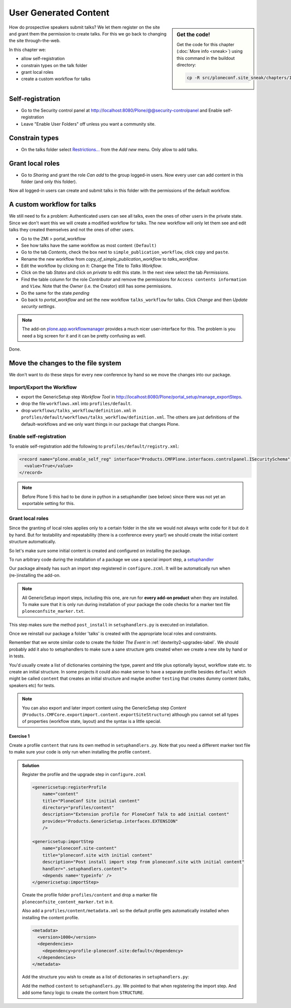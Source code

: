 .. _user-content-label:

User Generated Content
======================

.. sidebar:: Get the code!

    Get the code for this chapter (:doc:`More info <sneak>`) using this command in the buildout directory:

    .. code-block:: bash

        cp -R src/ploneconf.site_sneak/chapters/11_user_generated_content_p5/ src/ploneconf.site


How do prospective speakers submit talks? We let them register on the site and grant them the permission to create talks. For this we go back to changing the site through-the-web.

In this chapter we:

* allow self-registration
* constrain types on the talk folder
* grant local roles
* create a custom workflow for talks


.. _user-content-self-reg-label:

Self-registration
-----------------

* Go to the Security control panel at http://localhost:8080/Plone/@@security-controlpanel and Enable self-registration
* Leave "Enable User Folders" off unless you want a community site.


.. _user-content-constrain-types-label:

Constrain types
---------------

* On the talks folder select `Restrictions… <http://localhost:8080/Plone/the-event/talks/folder_constraintypes_form>`_ from the *Add new* menu. Only allow to add talks.


.. _user-content-local-roles-label:

Grant local roles
-----------------

* Go to *Sharing* and grant the role *Can add* to the group logged-in users. Now every user can add content in this folder (and only this folder).

Now all logged-in users can create and submit talks in this folder with the permissions of the default workflow.


.. _user-content-custom-workflow-label:

A custom workflow for talks
---------------------------

We still need to fix a problem: Authenticated users can see all talks, even the ones of other users in the private state. Since we don't want this we will create a modified workflow for talks. The new workflow will only let them see and edit talks they created themselves and not the ones of other users.

* Go to the ZMI > portal_workflow
* See how talks have the same workflow as most content ``(Default)``
* Go to the tab *Contents*, check the box next to ``simple_publication_workflow``, click ``copy`` and ``paste``.
* Rename the new workflow from *copy_of_simple_publication_workflow* to *talks_workflow*.
* Edit the workflow by clicking on it: Change the Title to *Talks Workflow*.
* Click on the tab *States* and click on *private* to edit this state. In the next view select the tab *Permissions*.
* Find the table column for the role *Contributor* and remove the permissions for ``Access contents information`` and ``View``. Note that the *Owner* (i.e. the Creator) still has some permissions.
* Do the same for the state *pending*
* Go back to *portal_workflow* and set the new workflow ``talks_workflow`` for talks. Click *Change* and then *Update security settings*.

.. note::

    The add-on `plone.app.workflowmanager <https://pypi.python.org/pypi/plone.app.workflowmanager>`_ provides a much nicer user-interface for this. The problem is you need a big screen for it and it can be pretty confusing as well.

Done.


.. _user-content-fs-label:

Move the changes to the file system
-----------------------------------

We don't want to do these steps for every new conference by hand so we move the changes into our package.

Import/Export the Workflow
**************************

* export the GenericSetup step *Workflow Tool* in http://localhost:8080/Plone/portal_setup/manage_exportSteps.
* drop the file ``workflows.xml`` into ``profiles/default``.
* drop ``workflows/talks_workflow/definition.xml`` in ``profiles/default/workflows/talks_workflow/definition.xml``. The others are just definitions of the default-workflows and we only want things in our package that changes Plone.


Enable self-registration
************************

To enable self-registration add the following to ``profiles/default/registry.xml``:

..  code-block:: xml

    <record name="plone.enable_self_reg" interface="Products.CMFPlone.interfaces.controlpanel.ISecuritySchema" field="enable_self_reg">
      <value>True</value>
    </record>

.. note::

   Before Plone 5 this had to be done in python in a setuphandler (see below) since there was not yet an exportable setting for this.


Grant local roles
*****************

Since the granting of local roles applies only to a certain folder in the site we would not always write code for it but do it by hand. But for testability and repeatability (there is a conference every year!) we should create the initial content structure automatically.

So let's make sure some initial content is created and configured on installing the package.

To run arbitrary code during the installation of a package we use a special import step, a `setuphandler <http://docs.plone.org/develop/addons/components/genericsetup.html#custom-installer-code-setuphandlers-py>`_

Our package already has such an import step registered in ``configure.zcml``. It will be automatically run when (re-)installing the add-on.

..  code-block:: xml
    :linenos:

    <genericsetup:importStep
        name="ploneconf.site-postInstall"
        title="ploneconf.site post_install import step"
        description="Post install import step from ploneconf.site"
        handler=".setuphandlers.post_install">
    </genericsetup:importStep>

.. note::

    All GenericSetup import steps, including this one, are run for **every add-on product** when they are installed. To make sure that it is only run during installation of your package the code checks for a marker text file ``ploneconfsite_marker.txt``.

This step makes sure the method ``post_install`` in ``setuphandlers.py`` is executed on installation.

..  code-block:: python
    :linenos:

    # -*- coding: utf-8 -*-
    from Products.CMFPlone.interfaces import INonInstallable
    from zope.interface import implementer
    from Products.CMFPlone.interfaces.constrains import ISelectableConstrainTypes
    from plone import api
    from plone.app.dexterity.behaviors import constrains

    import logging

    PROFILE_ID = 'profile-ploneconf.site:default'
    logger = logging.getLogger(__name__)


    @implementer(INonInstallable)
    class HiddenProfiles(object):

        def getNonInstallableProfiles(self):
            """Hide uninstall profile from site-creation and quickinstaller"""
            return [
                'ploneconf.site:uninstall',
            ]


    def post_install(context):
        """Post install script"""
        if isNotCurrentProfile(context):
            return
        # Do something during the installation of this package
        portal = api.portal.get()
        set_up_content(portal)


    def uninstall(context):
        """Uninstall script"""
        if context.readDataFile('ploneconfsite_uninstall.txt') is None:
            return
        # Do something during the uninstallation of this package


    def isNotCurrentProfile(context):
        return context.readDataFile('ploneconfsite_default.txt') is None


    def set_up_content(portal):
        """Create and configure some initial content"""
        # Abort if there is already a folder 'talks'
        if 'talks' in portal:
            logger.info('An item called "talks" already exists')
            return
        talks = api.content.create(
            container=portal,
            type='Folder',
            id='talks',
            title='Talks')
        api.content.transition(talks, 'publish')

        # Allow logged-in users to create content
        api.group.grant_roles(
            groupname='AuthenticatedUsers',
            roles=['Contributor'],
            obj=talks)

        # Constrain addable types to talk
    #    behavior = ISelectableConstrainTypes(talks)
    #    behavior.setConstrainTypesMode(constrains.ENABLED)
    #    behavior.setLocallyAllowedTypes(['Talk'])
    #    behavior.setImmediatelyAddableTypes(['Talk'])
        logger.info('Created and configured %s' % talks.absolute_url())

Once we reinstall our package a folder 'talks' is created with the appropriate local roles and constraints.

Remember that we wrote similar code to create the folder *The Event* in :ref:`dexterity2-upgrades-label`. We should probably add it also to setuphandlers to make sure a sane structure gets created when we create a new site by hand or in tests.

You'd usually create a list of dictionaries containing the type, parent and title plus optionally layout, workflow state etc. to create an initial structure. In some projects it could also make sense to have a separate profile besides ``default`` which might be called ``content`` that creates an initial structure and maybe another ``testing`` that creates dummy content (talks, speakers etc) for tests.

..  note::

    You can also export and later import content using the GenericSetup step *Content* (``Products.CMFCore.exportimport.content.exportSiteStructure``) although you cannot set all types of properties (workflow state, layout) and the syntax is a little special.


Exercise 1
++++++++++

Create a profile ``content`` that runs its own method in ``setuphandlers.py``. Note that you need a different marker text file to make sure your code is only run when installing the profile ``content``.

..  admonition:: Solution
    :class: toggle

    Register the profile and the upgrade step in ``configure.zcml``

    .. code-block:: xml

        <genericsetup:registerProfile
            name="content"
            title="PloneConf Site initial content"
            directory="profiles/content"
            description="Extension profile for PloneConf Talk to add initial content"
            provides="Products.GenericSetup.interfaces.EXTENSION"
            />

        <genericsetup:importStep
            name="ploneconf.site-content"
            title="ploneconf.site with initial content"
            description="Post install import step from ploneconf.site with initial content"
            handler=".setuphandlers.content">
            <depends name='typeinfo' />
        </genericsetup:importStep>

    Create the profile folder ``profiles/content`` and drop a marker file ``ploneconfsite_content_marker.txt`` in it.

    Also add a ``profiles/content/metadata.xml`` so the default profile gets automatically installed when installing the content profile.

    ..  code-block:: xml

        <metadata>
          <version>1000</version>
          <dependencies>
            <dependency>profile-ploneconf.site:default</dependency>
          </dependencies>
        </metadata>


    Add the structure you wish to create as a list of dictionaries in ``setuphandlers.py``:

    ..  code-block:: python
        :linenos:

        STRUCTURE = [
            {
                'type': 'Document',
                'title': u'Plone Conference 2022',
                'id': 'plone-conference-2022',
                'description': u'',
                'text': u'<h1>Hello World</h1>'
            },
            {
                'type': 'Folder',
                'title': u'The Event',
                'id': 'the-event',
                'description': u'Plone Conference 2022',
                'layout': 'frontpage-for-the-event',
                'children': [{
                    'type': 'Document',
                    'title': u'Frontpage for the-event',
                    'id': 'frontpage-for-the-event',
                    'description': u'',
                    },
                    {
                    'type': 'Folder',
                    'title': u'Talks',
                    'id': 'talks',
                    'description': u'',
                    'layout': 'talklistview',
                    },
                    {
                    'type': 'Folder',
                    'title': u'Training',
                    'id': 'training',
                    'description': u'',
                    },
                    {
                    'type': 'Folder',
                    'title': u'Sprint',
                    'id': 'sprint',
                    'description': u'',
                    },
                ]
            },
            {
                'type': 'Folder',
                'title': u'Talks',
                'id': 'talks',
                'description': u'Submit your talks here!',
                'layout': '@@talklistview',
                'allowed_types': ['talk'],
                'local_roles': [{
                    'group': 'AuthenticatedUsers',
                    'roles': ['Contributor']
                }],
            },
            {
                'type': 'Folder',
                'title': u'News',
                'id': 'news',
                'description': u'News about the Plone Conference',
                'children': [{
                    'type': 'News Item',
                    'title': u'Submit your talks!',
                    'id': 'submit-your-talks',
                    'description': u'',}
                ],
            },
            {
                'type': 'Folder',
                'title': u'Events',
                'id': 'events',
                'description': u'Dates to keep in mind',
            },
        ]

    Add the method ``content`` to ``setuphandlers.py``. We pointed to that when registering the import step. And add some fancy logic to create the content from ``STRUCTURE``.

    ..  code-block:: python
        :linenos:

        def content(context):
            if context.readDataFile('ploneconfsite_content_marker.txt') is None:
                return

            portal = api.portal.get()
            for item in STRUCTURE:
                _create_content(item, portal)


        def _create_content(item, container):
            new = container.get(item['id'], None)
            if not new:
                new = api.content.create(
                    type=item['type'],
                    container=container,
                    title=item['title'],
                    id=item['id'],
                    safe_id=False)
                logger.info('Created item {}'.format(new.absolute_url()))
            if item.get('layout', False):
                new.setLayout(item['layout'])
            if item.get('default-page', False):
                new.setDefaultPage(item['default-page'])
            if item.get('description', False):
                new.setDescription(item['description'])
            if item.get('text', False):
                new.text = RichTextValue(
                    item['text'],
                    'text/html',
                    'text/plain'
                )
            # if item.get('allowed_types', False):
            #     _constrain(new, item['allowed_types'])
            if item.get('local_roles', False):
                for local_role in item['local_roles']:
                    api.group.grant_roles(
                        groupname=local_role['group'],
                        roles=local_role['roles'],
                        obj=new)
            api.content.transition(new, to_state=item.get('state', 'published'))
            new.reindexObject()
            # call recursively for children
            for subitem in item.get('children', []):
                _create_content(subitem, new)

        def _constrain(context, allowed_types):
            behavior = ISelectableConstrainTypes(context)
            behavior.setConstrainTypesMode(constrains.ENABLED)
            behavior.setLocallyAllowedTypes(allowed_types)
            behavior.setImmediatelyAddableTypes(allowed_types)
